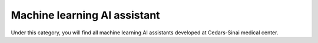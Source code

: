 **Machine learning AI assistant**
=================================

Under this category, you will find all machine learning AI assistants developed at Cedars-Sinai medical center. 
